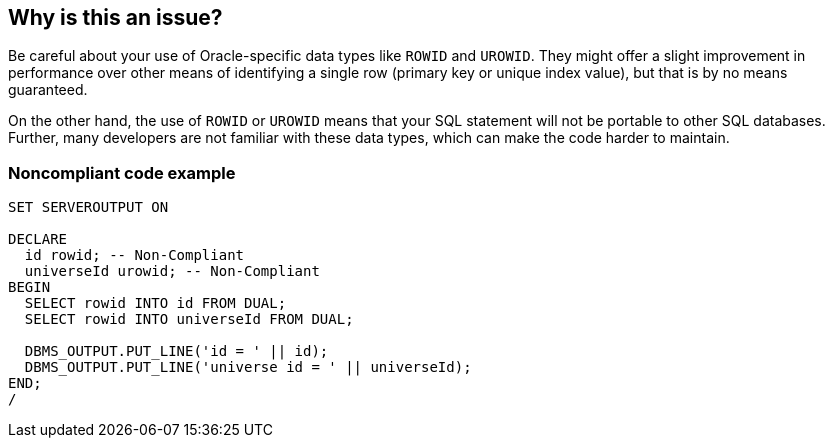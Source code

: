 == Why is this an issue?

Be careful about your use of Oracle-specific data types like ``++ROWID++`` and ``++UROWID++``. They might offer a slight improvement in performance over other means of identifying a single row (primary key or unique index value), but that is by no means guaranteed.

On the other hand, the use of ``++ROWID++`` or ``++UROWID++`` means that your SQL statement will not be portable to other SQL databases. Further, many developers are not familiar with these data types, which can make the code harder to maintain.


=== Noncompliant code example

[source,sql]
----
SET SERVEROUTPUT ON

DECLARE
  id rowid; -- Non-Compliant
  universeId urowid; -- Non-Compliant
BEGIN
  SELECT rowid INTO id FROM DUAL;
  SELECT rowid INTO universeId FROM DUAL;

  DBMS_OUTPUT.PUT_LINE('id = ' || id);
  DBMS_OUTPUT.PUT_LINE('universe id = ' || universeId);
END;
/
----

ifdef::env-github,rspecator-view[]

'''
== Implementation Specification
(visible only on this page)

=== Message

Use a different data type.


endif::env-github,rspecator-view[]
